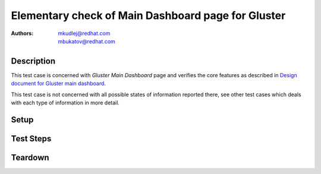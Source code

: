 Elementary check of Main Dashboard page for Gluster
*****************************************************

:authors: 
          - mkudlej@redhat.com
          - mbukatov@redhat.com

.. _`Design document for Gluster main dashboard`: https://redhat.invisionapp.com/share/589XIRJBW#/screens/213318639

Description
===========
This test case is concerned with *Gluster Main Dashboard* page and verifies the
core features as described in `Design document for Gluster main dashboard`_.

This test case is not concerned with all possible states of information
reported there, see other test cases which deals with each type of information
in more detail.


Setup
=====

Test Steps
==========

.. test_step:: 1


.. test_result:: 1


Teardown
========

